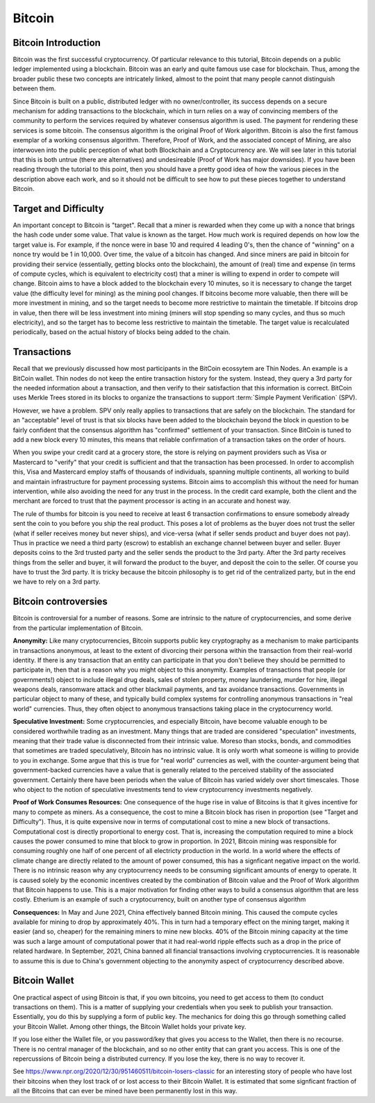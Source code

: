 .. This file is part of the OpenDSA eTextbook project. See
.. http://opendsa.org for more details.
.. Copyright (c) 2012-2020 by the OpenDSA Project Contributors, and
.. distributed under an MIT open source license.

.. avmetadata::
    :author: Cliff Shaffer

Bitcoin
=======

Bitcoin Introduction
--------------------

Bitcoin was the first successful cryptocurrency.
Of particular relevance to this tutorial, Bitcoin depends on a public
ledger implemented using a blockchain.
Bitcoin was an early and quite famous use case for blockchain.
Thus, among the broader public these two concepts are intricately
linked, almost to the point that many people cannot distinguish
between them.

Since Bitcoin is built on a public, distributed ledger with no
owner/controller, its success depends on a secure mechanism for
adding transactions to the blockchain, which in turn relies on a way
of convincing members of the community to perform the services
required by whatever consensus algorithm is used.
The payment for rendering these services is some bitcoin.
The consensus algorithm is the original Proof of Work algorithm.
Bitcoin is also the first famous exemplar of a working consensus
algorithm.
Therefore, Proof of Work, and the associated concept of Mining,
are also interwoven into the public perception of what both Blockchain
and a Cryptocurrency are.
We will see later in this tutorial that this is both untrue (there are
alternatives) and undesireable (Proof of Work has major downsides).
If you have been reading through the tutorial to this point, then you
should have a pretty good idea of how the various pieces in the
description above each work,
and so it should not be difficult to see how to put these pieces
together to understand Bitcoin.


Target and Difficulty
---------------------

An important concept to Bitcoin is "target".
Recall that a miner is rewarded when they come up with a nonce that
brings the hash code under some value.
That value is known as the target.
How much work is required depends on how low the target value is.
For example, if the nonce were in base 10 and required 4 leading 0's,
then the chance of "winning" on a nonce try would be 1 in 10,000.
Over time, the value of a bitcoin has changed.
And since miners are paid in bitcoin for providing their service
(essentially, getting blocks onto the blockchain), the amount
of (real) time and expense (in terms of compute cycles, which is
equivalent to electricity cost) that a miner is willing to expend in
order to compete will change.
Bitcoin aims to have a block added to the blockchain
every 10 minutes, so it is necessary to change the target value
(the difficulty level for mining) as the mining pool changes.
If bitcoins become more valuable, then there will be more investment in
mining, and so the target needs to become more restrictive to maintain
the timetable.
If bitcoins drop in value, then there will be less investment
into mining (miners will stop spending so many cycles, and thus so
much electricity), and so the target has to become less restrictive
to maintain the timetable.
The target value is recalculated periodically, based on the actual
history of blocks being added to the chain.


Transactions
------------

Recall that we previously discussed how most participants in the
BitCoin ecossytem are Thin Nodes.
An example is a BitCoin wallet.
Thin nodes do not keep the entire transaction history for the system.
Instead, they query a 3rd party for the needed information about a
transaction, and then verify to their satisfaction that this
information is correct.
BitCoin uses Merkle Trees stored in its blocks to organize the
transactions to support :term:`Simple Payment Verification` (SPV).

However, we have a problem.
SPV only really applies to transactions that are safely on the
blockchain.
The standard for an "acceptable" level of trust is that six blocks
have been added to the blockchain beyond the block in question to be
fairly confident that the consensus algorithm has "confirmed"
settlement of your transaction.
Since BitCoin is tuned to add a new block every 10 minutes, this means
that reliable confirmation of a transaction takes on the order of hours.

When you swipe your credit card at a grocery store, the store is
relying on payment providers such as Visa or Mastercard to "verify"
that your credit is sufficient and that the transaction has been
processed.
In order to accomplish this, Visa and Mastercard employ
staffs of thousands of individuals, spanning multiple continents, all
working to build and maintain infrastructure for payment processing
systems.
Bitcoin aims to accomplish this without the need for human
intervention, while also avoiding the need for any trust in the
process.
In the credit card example, both the client and the merchant are
forced to trust that the payment processor is acting in an accurate
and honest way.

The rule of thumbs for bitcoin is you need to receive at least 6
transaction confirmations to ensure somebody already sent the coin to
you before you ship the real product.
This poses a lot of problems as the buyer does not trust the seller
(what if seller receives money but never ships), and vice-versa (what
if seller sends product and buyer does not pay).
Thus in practice we need a third party (escrow) to establish an
exchange channel between buyer and seller.
Buyer deposits coins to the 3rd trusted party and the seller sends the
product to the 3rd party.
After the 3rd party receives things from the seller and buyer, it will
forward the product to the buyer, and deposit the coin to the seller.
Of course you have to trust the 3rd party.
It is tricky because the bitcoin philosophy is to get rid of the
centralized party, but in the end we have to rely on a 3rd party.


Bitcoin controversies
---------------------

Bitcoin is controversial for a number of reasons.
Some are intrinsic to the nature of cryptocurrencies, and some derive
from the particular implementation of Bitcoin.

**Anonymity:** Like many cryptocurrencies, Bitcoin supports public key
cryptography as a mechanism to make participants in transactions
anonymous, at least to the extent of divorcing their persona within
the transaction from their real-world identity.
If there is any transaction that an entity can participate in that you
don't believe they should be permitted to participate in, then that is
a reason why you might object to this anonymity.
Examples of transactions that people (or governments!) object to
include illegal drug deals, sales of stolen property, money
laundering, murder for hire, illegal weapons deals, ransomware attack
and other blackmail payments, and tax avoidance transactions.
Governments in particular object to many of these, and typically build
complex systems for controlling anonymous transactions in "real world"
currencies.
Thus, they often object to anonymous transactions taking place in the
cryptocurrency world.

**Speculative Investment:** Some cryptocurrencies, and especially
Bitcoin, have become valuable enough to be considered worthwhile
trading as an investment.
Many things that are traded are considered "speculation" investments,
meaning that their trade value is disconnected from their intrinsic
value.
Moreso than stocks, bonds, and commodities that sometimes are traded
speculatively, Bitcoin has no intrinsic value.
It is only worth what someone is willing to provide to you in exchange.
Some argue that this is true for "real world" currencies as well,
with the counter-argument being that government-backed currencies have
a value that is generally related to the perceived stability of the
associated government.
Certainly there have been periods when the value of Bitcoin has varied
widely over short timescales.
Those who object to the notion of speculative investments tend to view
cryptocurrency investments negatively.

**Proof of Work Consumes Resources:** One consequence of the huge rise
in value of Bitcoins is that it gives incentive for many to compete as
miners.
As a consequence, the cost to mine a Bitcoin block has risen
in proportion (see "Target and Difficulty").
Thus, it is quite expensive now in terms of computational cost to mine
a new block of transactions.
Computational cost is directly proportional to energy cost.
That is, increasing the computation required to mine a block causes
the power consumed to mine that block to grow in proportion.
In 2021, Bitcoin mining was responsible for consuming roughly one half
of one percent of all electricty production in the world.
In a world where the effects of climate change are directly related to
the amount of power consumed, this has a signficant negative impact on
the world.
There is no intrinsic reason why any cryptocurrency needs to be
consuming significant amounts of energy to operate.
It is caused solely by the economic incentives created by the
combination of Bitcoin value and the Proof of Work algorithm that
Bitcoin happens to use.
This is a major motivation for finding other ways to build a consensus
algorithm that are less costly.
Etherium is an example of such a cryptocurrency, built on another
type of consensus algorithm

**Consequences:**
In May and June 2021, China effectively banned Bitcoin mining.
This caused the compute cycles available for mining to drop by
approximately 40%.
This in turn had a temporary effect on the mining target, making it
easier (and so, cheaper) for the remaining miners to mine new blocks.
40% of the Bitcoin mining capacity at the time was such a large amount
of computational power that it had real-world ripple effects such as a
drop in the price of related hardware.
In September, 2021, China banned all financial
transactions involving cryptocurrencies.
It is reasonable to assume this is due to China's government objecting
to the anonymity aspect of cryptocurrency described above.


Bitcoin Wallet
--------------

One practical aspect of using Bitcoin is that, if you own bitcoins,
you need to get access to them (to conduct transactions on them).
This is a matter of supplying your credentials when you seek
to publish your transaction.
Essentially, you do this by supplying a form of public key.
The mechanics for doing this go through something called your Bitcoin
Wallet.
Among other things, the Bitcoin Wallet holds your private key.

If you lose either the Wallet file, or you password/key that gives you
access to the Wallet,
then there is no recourse.
There is no central manager of the blockchain, and so no other entity
that can grant you access.
This is one of the repercussions of Bitcoin being a distributed
currency.
If you lose the key, there is no way to recover it.

See https://www.npr.org/2020/12/30/951460511/bitcoin-losers-classic
for an interesting story of people who have lost their
bitcoins when they lost track of or lost access to their Bitcoin
Wallet.
It is estimated that some signficant fraction of all the Bitcoins that
can ever be mined have been permanently lost in this way.
